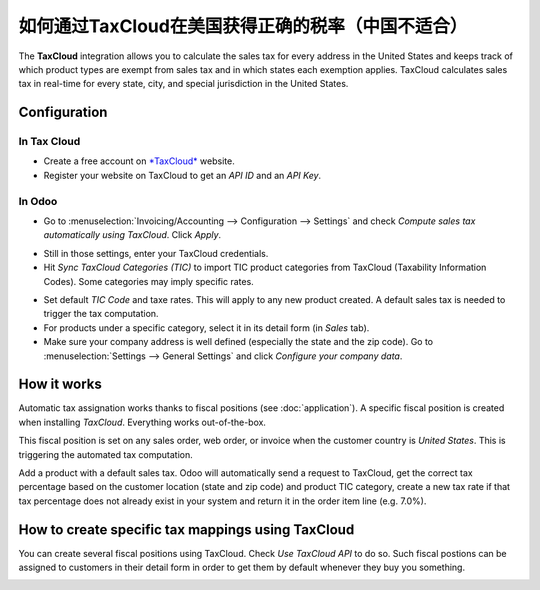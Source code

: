=========================================================
如何通过TaxCloud在美国获得正确的税率（中国不适合）
=========================================================

The **TaxCloud** integration allows you to calculate the sales tax for every
address in the United States and keeps track of which product types are
exempt from sales tax and in which states each exemption applies.
TaxCloud calculates sales tax in real-time for every state, city, and
special jurisdiction in the United States.

Configuration
=============

In Tax Cloud
------------
* Create a free account on `*TaxCloud*
  <https://taxcloud.net/#register>`__ website.
* Register your website on TaxCloud to get an *API ID* and an *API Key*.

.. image:: media/taxcloud01.png
  :align: center

In Odoo
-------
* Go to :menuselection:`Invoicing/Accounting --> Configuration --> Settings`
  and check *Compute sales tax automatically using TaxCloud*. Click *Apply*.

.. image:: media/taxcloud02.png
  :align: center

* Still in those settings, enter your TaxCloud credentials.
* Hit *Sync TaxCloud Categories (TIC)* to import TIC product categories
  from TaxCloud (Taxability Information Codes). Some categories may imply 
  specific rates.

.. image:: media/taxcloud03.png
  :align: center

* Set default *TIC Code* and taxe rates. This will apply to any new 
  product created. A default sales tax is needed to trigger the 
  tax computation.

* For products under a specific category, select it in its detail form 
  (in *Sales* tab).

* Make sure your company address is well defined (especially the state 
  and the zip code). Go to :menuselection:`Settings --> General Settings` 
  and click *Configure your company data*.

How it works
============

Automatic tax assignation works thanks to fiscal positions
(see :doc:`application`).
A specific fiscal position is created when installing *TaxCloud*.
Everything works out-of-the-box.

This fiscal position is set on any sales order, web order, or invoice
when the customer country is *United States*. This is triggering the 
automated tax computation.

.. image:: media/taxcloud04.png
  :align: center

Add a product with a default sales tax. Odoo will automatically
send a request to TaxCloud, get the correct tax percentage based on the
customer location (state and zip code) and product TIC category, create
a new tax rate if that tax percentage does not already exist in 
your system and return it in the order item line (e.g. 7.0%).

.. image:: media/taxcloud05.png
  :align: center

How to create specific tax mappings using TaxCloud
==================================================

You can create several fiscal positions using TaxCloud.
Check *Use TaxCloud API* to do so. Such fiscal postions can be
assigned to customers in their detail form in order to get them by default
whenever they buy you something.

.. image:: media/taxcloud06.png
  :align: center

.. seealso::
  * :doc:`default_taxes`
  * :doc:`application`
